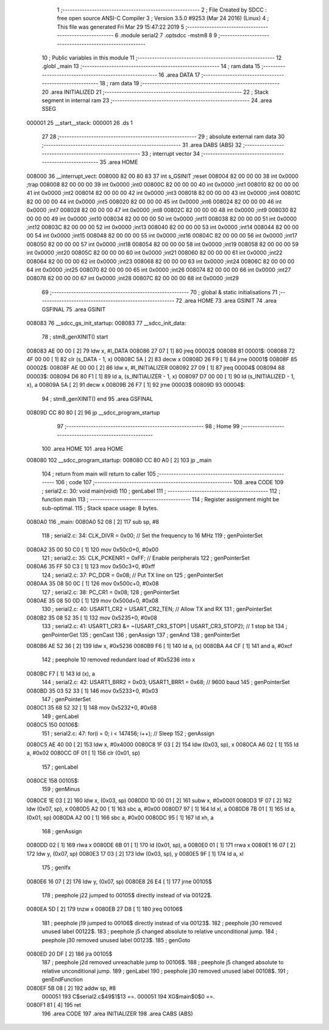                                       1 ;--------------------------------------------------------
                                      2 ; File Created by SDCC : free open source ANSI-C Compiler
                                      3 ; Version 3.5.0 #9253 (Mar 24 2016) (Linux)
                                      4 ; This file was generated Fri Mar 29 15:47:22 2019
                                      5 ;--------------------------------------------------------
                                      6 	.module serial2
                                      7 	.optsdcc -mstm8
                                      8 	
                                      9 ;--------------------------------------------------------
                                     10 ; Public variables in this module
                                     11 ;--------------------------------------------------------
                                     12 	.globl _main
                                     13 ;--------------------------------------------------------
                                     14 ; ram data
                                     15 ;--------------------------------------------------------
                                     16 	.area DATA
                                     17 ;--------------------------------------------------------
                                     18 ; ram data
                                     19 ;--------------------------------------------------------
                                     20 	.area INITIALIZED
                                     21 ;--------------------------------------------------------
                                     22 ; Stack segment in internal ram 
                                     23 ;--------------------------------------------------------
                                     24 	.area	SSEG
      000001                         25 __start__stack:
      000001                         26 	.ds	1
                                     27 
                                     28 ;--------------------------------------------------------
                                     29 ; absolute external ram data
                                     30 ;--------------------------------------------------------
                                     31 	.area DABS (ABS)
                                     32 ;--------------------------------------------------------
                                     33 ; interrupt vector 
                                     34 ;--------------------------------------------------------
                                     35 	.area HOME
      008000                         36 __interrupt_vect:
      008000 82 00 80 83             37 	int s_GSINIT ;reset
      008004 82 00 00 00             38 	int 0x0000 ;trap
      008008 82 00 00 00             39 	int 0x0000 ;int0
      00800C 82 00 00 00             40 	int 0x0000 ;int1
      008010 82 00 00 00             41 	int 0x0000 ;int2
      008014 82 00 00 00             42 	int 0x0000 ;int3
      008018 82 00 00 00             43 	int 0x0000 ;int4
      00801C 82 00 00 00             44 	int 0x0000 ;int5
      008020 82 00 00 00             45 	int 0x0000 ;int6
      008024 82 00 00 00             46 	int 0x0000 ;int7
      008028 82 00 00 00             47 	int 0x0000 ;int8
      00802C 82 00 00 00             48 	int 0x0000 ;int9
      008030 82 00 00 00             49 	int 0x0000 ;int10
      008034 82 00 00 00             50 	int 0x0000 ;int11
      008038 82 00 00 00             51 	int 0x0000 ;int12
      00803C 82 00 00 00             52 	int 0x0000 ;int13
      008040 82 00 00 00             53 	int 0x0000 ;int14
      008044 82 00 00 00             54 	int 0x0000 ;int15
      008048 82 00 00 00             55 	int 0x0000 ;int16
      00804C 82 00 00 00             56 	int 0x0000 ;int17
      008050 82 00 00 00             57 	int 0x0000 ;int18
      008054 82 00 00 00             58 	int 0x0000 ;int19
      008058 82 00 00 00             59 	int 0x0000 ;int20
      00805C 82 00 00 00             60 	int 0x0000 ;int21
      008060 82 00 00 00             61 	int 0x0000 ;int22
      008064 82 00 00 00             62 	int 0x0000 ;int23
      008068 82 00 00 00             63 	int 0x0000 ;int24
      00806C 82 00 00 00             64 	int 0x0000 ;int25
      008070 82 00 00 00             65 	int 0x0000 ;int26
      008074 82 00 00 00             66 	int 0x0000 ;int27
      008078 82 00 00 00             67 	int 0x0000 ;int28
      00807C 82 00 00 00             68 	int 0x0000 ;int29
                                     69 ;--------------------------------------------------------
                                     70 ; global & static initialisations
                                     71 ;--------------------------------------------------------
                                     72 	.area HOME
                                     73 	.area GSINIT
                                     74 	.area GSFINAL
                                     75 	.area GSINIT
      008083                         76 __sdcc_gs_init_startup:
      008083                         77 __sdcc_init_data:
                                     78 ; stm8_genXINIT() start
      008083 AE 00 00         [ 2]   79 	ldw x, #l_DATA
      008086 27 07            [ 1]   80 	jreq	00002$
      008088                         81 00001$:
      008088 72 4F 00 00      [ 1]   82 	clr (s_DATA - 1, x)
      00808C 5A               [ 2]   83 	decw x
      00808D 26 F9            [ 1]   84 	jrne	00001$
      00808F                         85 00002$:
      00808F AE 00 00         [ 2]   86 	ldw	x, #l_INITIALIZER
      008092 27 09            [ 1]   87 	jreq	00004$
      008094                         88 00003$:
      008094 D6 80 F1         [ 1]   89 	ld	a, (s_INITIALIZER - 1, x)
      008097 D7 00 00         [ 1]   90 	ld	(s_INITIALIZED - 1, x), a
      00809A 5A               [ 2]   91 	decw	x
      00809B 26 F7            [ 1]   92 	jrne	00003$
      00809D                         93 00004$:
                                     94 ; stm8_genXINIT() end
                                     95 	.area GSFINAL
      00809D CC 80 80         [ 2]   96 	jp	__sdcc_program_startup
                                     97 ;--------------------------------------------------------
                                     98 ; Home
                                     99 ;--------------------------------------------------------
                                    100 	.area HOME
                                    101 	.area HOME
      008080                        102 __sdcc_program_startup:
      008080 CC 80 A0         [ 2]  103 	jp	_main
                                    104 ;	return from main will return to caller
                                    105 ;--------------------------------------------------------
                                    106 ; code
                                    107 ;--------------------------------------------------------
                                    108 	.area CODE
                                    109 ;	serial2.c: 30: void main(void)
                                    110 ; genLabel
                                    111 ;	-----------------------------------------
                                    112 ;	 function main
                                    113 ;	-----------------------------------------
                                    114 ;	Register assignment might be sub-optimal.
                                    115 ;	Stack space usage: 8 bytes.
      0080A0                        116 _main:
      0080A0 52 08            [ 2]  117 	sub	sp, #8
                                    118 ;	serial2.c: 34: CLK_DIVR = 0x00; // Set the frequency to 16 MHz
                                    119 ; genPointerSet
      0080A2 35 00 50 C0      [ 1]  120 	mov	0x50c0+0, #0x00
                                    121 ;	serial2.c: 35: CLK_PCKENR1 = 0xFF; // Enable peripherals
                                    122 ; genPointerSet
      0080A6 35 FF 50 C3      [ 1]  123 	mov	0x50c3+0, #0xff
                                    124 ;	serial2.c: 37: PC_DDR = 0x08; // Put TX line on
                                    125 ; genPointerSet
      0080AA 35 08 50 0C      [ 1]  126 	mov	0x500c+0, #0x08
                                    127 ;	serial2.c: 38: PC_CR1 = 0x08;
                                    128 ; genPointerSet
      0080AE 35 08 50 0D      [ 1]  129 	mov	0x500d+0, #0x08
                                    130 ;	serial2.c: 40: USART1_CR2 = USART_CR2_TEN; // Allow TX and RX
                                    131 ; genPointerSet
      0080B2 35 08 52 35      [ 1]  132 	mov	0x5235+0, #0x08
                                    133 ;	serial2.c: 41: USART1_CR3 &= ~(USART_CR3_STOP1 | USART_CR3_STOP2); // 1 stop bit
                                    134 ; genPointerGet
                                    135 ; genCast
                                    136 ; genAssign
                                    137 ; genAnd
                                    138 ; genPointerSet
      0080B6 AE 52 36         [ 2]  139 	ldw	x, #0x5236
      0080B9 F6               [ 1]  140 	ld	a, (x)
      0080BA A4 CF            [ 1]  141 	and	a, #0xcf
                                    142 ; peephole 10 removed redundant load of #0x5236 into x
      0080BC F7               [ 1]  143 	ld	(x), a
                                    144 ;	serial2.c: 42: USART1_BRR2 = 0x03; USART1_BRR1 = 0x68; // 9600 baud
                                    145 ; genPointerSet
      0080BD 35 03 52 33      [ 1]  146 	mov	0x5233+0, #0x03
                                    147 ; genPointerSet
      0080C1 35 68 52 32      [ 1]  148 	mov	0x5232+0, #0x68
                                    149 ; genLabel
      0080C5                        150 00106$:
                                    151 ;	serial2.c: 47: for(i = 0; i < 147456; i++); // Sleep
                                    152 ; genAssign
      0080C5 AE 40 00         [ 2]  153 	ldw	x, #0x4000
      0080C8 1F 03            [ 2]  154 	ldw	(0x03, sp), x
      0080CA A6 02            [ 1]  155 	ld	a, #0x02
      0080CC 0F 01            [ 1]  156 	clr	(0x01, sp)
                                    157 ; genLabel
      0080CE                        158 00105$:
                                    159 ; genMinus
      0080CE 1E 03            [ 2]  160 	ldw	x, (0x03, sp)
      0080D0 1D 00 01         [ 2]  161 	subw	x, #0x0001
      0080D3 1F 07            [ 2]  162 	ldw	(0x07, sp), x
      0080D5 A2 00            [ 1]  163 	sbc	a, #0x00
      0080D7 97               [ 1]  164 	ld	xl, a
      0080D8 7B 01            [ 1]  165 	ld	a, (0x01, sp)
      0080DA A2 00            [ 1]  166 	sbc	a, #0x00
      0080DC 95               [ 1]  167 	ld	xh, a
                                    168 ; genAssign
      0080DD 02               [ 1]  169 	rlwa	x
      0080DE 6B 01            [ 1]  170 	ld	(0x01, sp), a
      0080E0 01               [ 1]  171 	rrwa	x
      0080E1 16 07            [ 2]  172 	ldw	y, (0x07, sp)
      0080E3 17 03            [ 2]  173 	ldw	(0x03, sp), y
      0080E5 9F               [ 1]  174 	ld	a, xl
                                    175 ; genIfx
      0080E6 16 07            [ 2]  176 	ldw	y, (0x07, sp)
      0080E8 26 E4            [ 1]  177 	jrne	00105$
                                    178 ; peephole j22 jumped to 00105$ directly instead of via 00122$.
      0080EA 5D               [ 2]  179 	tnzw	x
      0080EB 27 D8            [ 1]  180 	jreq	00106$
                                    181 ; peephole j19 jumped to 00106$ directly instead of via 00123$.
                                    182 ; peephole j30 removed unused label 00122$.
                                    183 ; peephole j5 changed absolute to relative unconditional jump.
                                    184 ; peephole j30 removed unused label 00123$.
                                    185 ; genGoto
      0080ED 20 DF            [ 2]  186 	jra	00105$
                                    187 ; peephole j2d removed unreachable jump to 00106$.
                                    188 ; peephole j5 changed absolute to relative unconditional jump.
                                    189 ; genLabel
                                    190 ; peephole j30 removed unused label 00108$.
                                    191 ; genEndFunction
      0080EF 5B 08            [ 2]  192 	addw	sp, #8
                           000051   193 	C$serial2.c$49$1$13 ==.
                           000051   194 	XG$main$0$0 ==.
      0080F1 81               [ 4]  195 	ret
                                    196 	.area CODE
                                    197 	.area INITIALIZER
                                    198 	.area CABS (ABS)

